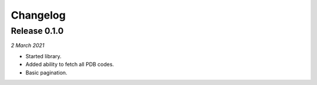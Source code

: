 Changelog
---------

Release 0.1.0
~~~~~~~~~~~~~

`2 March 2021`

* Started library.
* Added ability to fetch all PDB codes.
* Basic pagination.